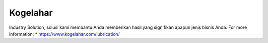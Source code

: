 Kogelahar
======================

Industry Solution, solusi kami membantu Anda memberikan hasil yang signifikan apapun jenis bisnis Anda.
For more information: 
* https://www.kogelahar.com/lubrication/

